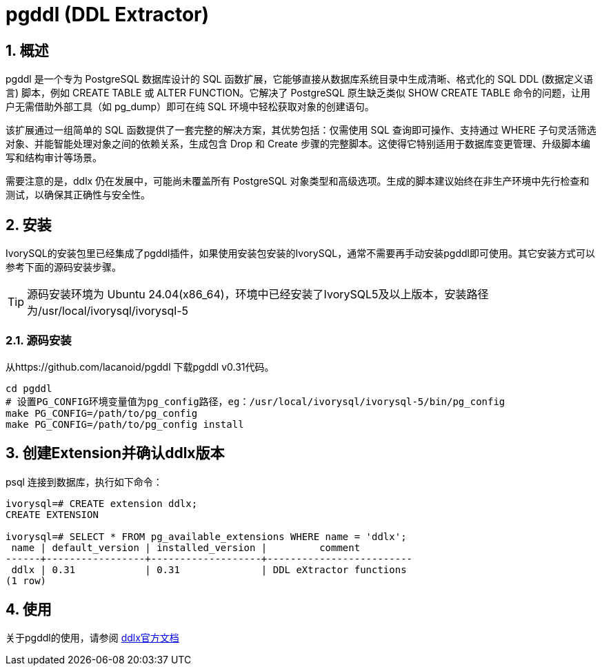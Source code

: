 
:sectnums:
:sectnumlevels: 5

= pgddl (DDL Extractor) 

== 概述
pgddl 是一个专为 PostgreSQL 数据库设计的 SQL 函数扩展，它能够直接从数据库系统目录中生成清晰、格式化的 SQL DDL (数据定义语言) 脚本，例如 CREATE TABLE 或 ALTER FUNCTION。它解决了 PostgreSQL 原生缺乏类似 SHOW CREATE TABLE 命令的问题，让用户无需借助外部工具（如 pg_dump）即可在纯 SQL 环境中轻松获取对象的创建语句。

该扩展通过一组简单的 SQL 函数提供了一套完整的解决方案，其优势包括：仅需使用 SQL 查询即可操作、支持通过 WHERE 子句灵活筛选对象、并能智能处理对象之间的依赖关系，生成包含 Drop 和 Create 步骤的完整脚本。这使得它特别适用于数据库变更管理、升级脚本编写和结构审计等场景。

需要注意的是，ddlx 仍在发展中，可能尚未覆盖所有 PostgreSQL 对象类型和高级选项。生成的脚本建议始终在非生产环境中先行检查和测试，以确保其正确性与安全性。

== 安装
IvorySQL的安装包里已经集成了pgddl插件，如果使用安装包安装的IvorySQL，通常不需要再手动安装pgddl即可使用。其它安装方式可以参考下面的源码安装步骤。

[TIP]
源码安装环境为 Ubuntu 24.04(x86_64)，环境中已经安装了IvorySQL5及以上版本，安装路径为/usr/local/ivorysql/ivorysql-5

=== 源码安装
从https://github.com/lacanoid/pgddl 下载pgddl v0.31代码。

[literal]
----
cd pgddl
# 设置PG_CONFIG环境变量值为pg_config路径，eg：/usr/local/ivorysql/ivorysql-5/bin/pg_config
make PG_CONFIG=/path/to/pg_config
make PG_CONFIG=/path/to/pg_config install
----

== 创建Extension并确认ddlx版本

psql 连接到数据库，执行如下命令：
[literal]
----
ivorysql=# CREATE extension ddlx;
CREATE EXTENSION

ivorysql=# SELECT * FROM pg_available_extensions WHERE name = 'ddlx';
 name | default_version | installed_version |         comment         
------+-----------------+-------------------+-------------------------
 ddlx | 0.31            | 0.31              | DDL eXtractor functions
(1 row)
----

== 使用
关于pgddl的使用，请参阅 https://github.com/lacanoid/pgddl[ddlx官方文档]